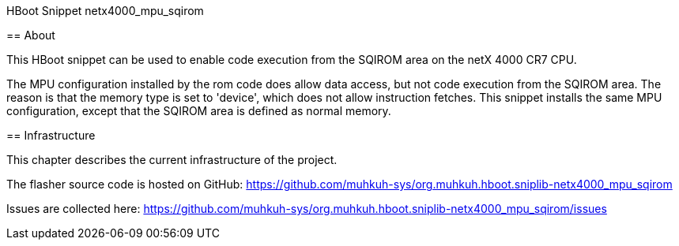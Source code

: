 HBoot Snippet netx4000_mpu_sqirom
========

== About

This HBoot snippet can be used to enable code execution from the SQIROM area on the netX 4000 CR7 CPU.

The MPU configuration installed by the rom code does allow data access, but not code execution from the SQIROM area.
The reason is that the memory type is set to 'device', which does not allow instruction fetches.
This snippet installs the same MPU configuration, except that the SQIROM area is defined as normal memory.

== Infrastructure

This chapter describes the current infrastructure of the project.

The flasher source code is hosted on GitHub: https://github.com/muhkuh-sys/org.muhkuh.hboot.sniplib-netx4000_mpu_sqirom

Issues are collected here: https://github.com/muhkuh-sys/org.muhkuh.hboot.sniplib-netx4000_mpu_sqirom/issues

